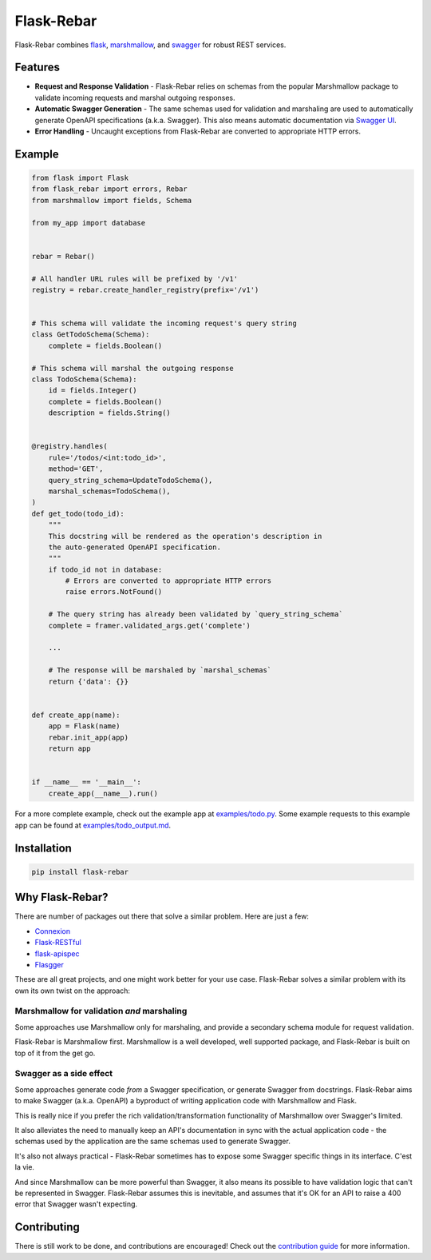 Flask-Rebar
===========

Flask-Rebar combines `flask <http://flask.pocoo.org/>`_, `marshmallow <https://marshmallow.readthedocs.io/en/latest/>`_, and `swagger <https://github.com/OAI/OpenAPI-Specification/blob/master/versions/2.0.md>`_ for robust REST services.


Features
--------

* **Request and Response Validation** - Flask-Rebar relies on schemas from the popular Marshmallow package to validate incoming requests and marshal outgoing responses.
* **Automatic Swagger Generation** - The same schemas used for validation and marshaling are used to automatically generate OpenAPI specifications (a.k.a. Swagger). This also means automatic documentation via `Swagger UI <https://swagger.io/swagger-ui/>`_.
* **Error Handling** - Uncaught exceptions from Flask-Rebar are converted to appropriate HTTP errors.


Example
-------

.. code-block:: python

   from flask import Flask
   from flask_rebar import errors, Rebar
   from marshmallow import fields, Schema

   from my_app import database


   rebar = Rebar()

   # All handler URL rules will be prefixed by '/v1'
   registry = rebar.create_handler_registry(prefix='/v1')


   # This schema will validate the incoming request's query string
   class GetTodoSchema(Schema):
       complete = fields.Boolean()

   # This schema will marshal the outgoing response
   class TodoSchema(Schema):
       id = fields.Integer()
       complete = fields.Boolean()
       description = fields.String()


   @registry.handles(
       rule='/todos/<int:todo_id>',
       method='GET',
       query_string_schema=UpdateTodoSchema(),
       marshal_schemas=TodoSchema(),
   )
   def get_todo(todo_id):
       """
       This docstring will be rendered as the operation's description in
       the auto-generated OpenAPI specification.
       """
       if todo_id not in database:
           # Errors are converted to appropriate HTTP errors
           raise errors.NotFound()

       # The query string has already been validated by `query_string_schema`
       complete = framer.validated_args.get('complete')

       ...

       # The response will be marshaled by `marshal_schemas`
       return {'data': {}}


   def create_app(name):
       app = Flask(name)
       rebar.init_app(app)
       return app


   if __name__ == '__main__':
       create_app(__name__).run()


For a more complete example, check out the example app at `examples/todo.py <examples/todo/todo.py>`_. Some example requests to this example app can be found at `examples/todo_output.md <examples/todo/todo_output.md>`_.


Installation
------------

.. code-block::

   pip install flask-rebar


Why Flask-Rebar?
----------------

There are number of packages out there that solve a similar problem. Here are just a few:

* `Connexion <https://github.com/zalando/connexion>`_
* `Flask-RESTful <https://github.com/flask-restful/flask-restful>`_
* `flask-apispec <https://github.com/jmcarp/flask-apispec>`_
* `Flasgger <https://github.com/rochacbruno/flasgger>`_

These are all great projects, and one might work better for your use case. Flask-Rebar solves a similar problem with its own its own twist on the approach:

Marshmallow for validation *and* marshaling
~~~~~~~~~~~~~~~~~~~~~~~~~~~~~~~~~~~~~~~~~~~

Some approaches use Marshmallow only for marshaling, and provide a secondary schema module for request validation.

Flask-Rebar is Marshmallow first. Marshmallow is a well developed, well supported package, and Flask-Rebar is built on top of it from the get go.


Swagger as a side effect
~~~~~~~~~~~~~~~~~~~~~~~~

Some approaches generate code *from* a Swagger specification, or generate Swagger from docstrings. Flask-Rebar aims to make Swagger (a.k.a. OpenAPI) a byproduct of writing application code with Marshmallow and Flask.

This is really nice if you prefer the rich validation/transformation functionality of Marshmallow over Swagger's limited.

It also alleviates the need to manually keep an API's documentation in sync with the actual application code - the schemas used by the application are the same schemas used to generate Swagger.

It's also not always practical - Flask-Rebar sometimes has to expose some Swagger specific things in its interface. C'est la vie.

And since Marshmallow can be more powerful than Swagger, it also means its possible to have validation logic that can't be represented in Swagger. Flask-Rebar assumes this is inevitable, and assumes that it's OK for an API to raise a 400 error that Swagger wasn't expecting.


Contributing
------------

There is still work to be done, and contributions are encouraged! Check out the `contribution guide <CONTRIBUTING.rst>`_ for more information.
